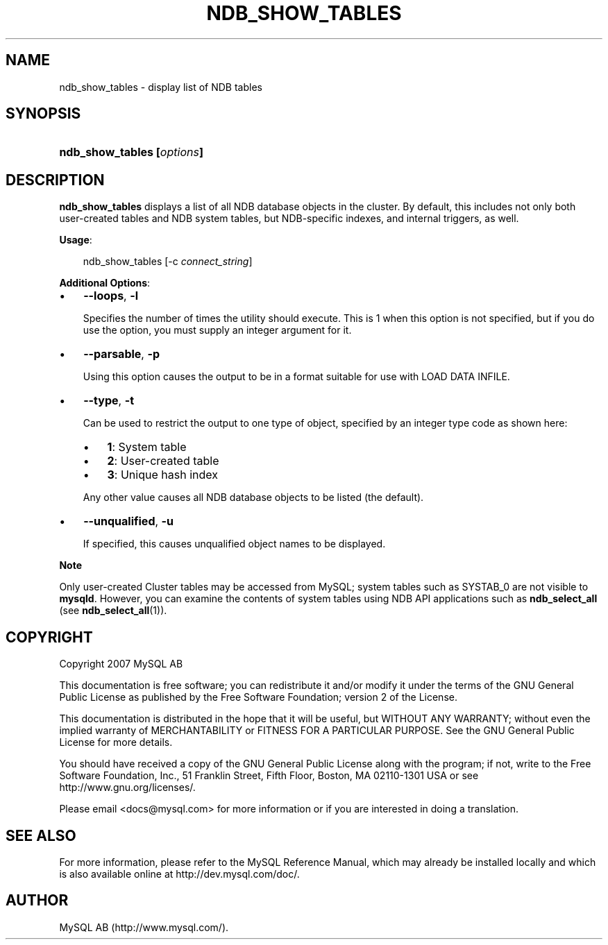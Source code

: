 .\"     Title: \fBndb_show_tables\fR
.\"    Author: 
.\" Generator: DocBook XSL Stylesheets v1.70.1 <http://docbook.sf.net/>
.\"      Date: 12/14/2007
.\"    Manual: MySQL Database System
.\"    Source: MySQL 5.0
.\"
.TH "\fBNDB_SHOW_TABLES\\F" "1" "12/14/2007" "MySQL 5.0" "MySQL Database System"
.\" disable hyphenation
.nh
.\" disable justification (adjust text to left margin only)
.ad l
.SH "NAME"
ndb_show_tables \- display list of NDB tables
.SH "SYNOPSIS"
.HP 26
\fBndb_show_tables [\fR\fB\fIoptions\fR\fR\fB]\fR
.SH "DESCRIPTION"
.PP
\fBndb_show_tables\fR
displays a list of all
NDB
database objects in the cluster. By default, this includes not only both user\-created tables and
NDB
system tables, but
NDB\-specific indexes, and internal triggers, as well.
.PP
\fBUsage\fR:
.sp
.RS 3n
.nf
ndb_show_tables [\-c \fIconnect_string\fR]
.fi
.RE
.PP
\fBAdditional Options\fR:
.TP 3n
\(bu
\fB\-\-loops\fR,
\fB\-l\fR
.sp
Specifies the number of times the utility should execute. This is 1 when this option is not specified, but if you do use the option, you must supply an integer argument for it.
.TP 3n
\(bu
\fB\-\-parsable\fR,
\fB\-p\fR
.sp
Using this option causes the output to be in a format suitable for use with
LOAD DATA INFILE.
.TP 3n
\(bu
\fB\-\-type\fR,
\fB\-t\fR
.sp
Can be used to restrict the output to one type of object, specified by an integer type code as shown here:
.RS 3n
.TP 3n
\(bu
\fB1\fR: System table
.TP 3n
\(bu
\fB2\fR: User\-created table
.TP 3n
\(bu
\fB3\fR: Unique hash index
.RE
.IP "" 3n
Any other value causes all
NDB
database objects to be listed (the default).
.TP 3n
\(bu
\fB\-\-unqualified\fR,
\fB\-u\fR
.sp
If specified, this causes unqualified object names to be displayed.
.sp
.RE
.sp
.it 1 an-trap
.nr an-no-space-flag 1
.nr an-break-flag 1
.br
\fBNote\fR
.PP
Only user\-created Cluster tables may be accessed from MySQL; system tables such as
SYSTAB_0
are not visible to
\fBmysqld\fR. However, you can examine the contents of system tables using
NDB
API applications such as
\fBndb_select_all\fR
(see
\fBndb_select_all\fR(1)).
.SH "COPYRIGHT"
.PP
Copyright 2007 MySQL AB
.PP
This documentation is free software; you can redistribute it and/or modify it under the terms of the GNU General Public License as published by the Free Software Foundation; version 2 of the License.
.PP
This documentation is distributed in the hope that it will be useful, but WITHOUT ANY WARRANTY; without even the implied warranty of MERCHANTABILITY or FITNESS FOR A PARTICULAR PURPOSE. See the GNU General Public License for more details.
.PP
You should have received a copy of the GNU General Public License along with the program; if not, write to the Free Software Foundation, Inc., 51 Franklin Street, Fifth Floor, Boston, MA 02110\-1301 USA or see http://www.gnu.org/licenses/.
.PP
Please email
<docs@mysql.com>
for more information or if you are interested in doing a translation.
.SH "SEE ALSO"
For more information, please refer to the MySQL Reference Manual,
which may already be installed locally and which is also available
online at http://dev.mysql.com/doc/.
.SH AUTHOR
MySQL AB (http://www.mysql.com/).
